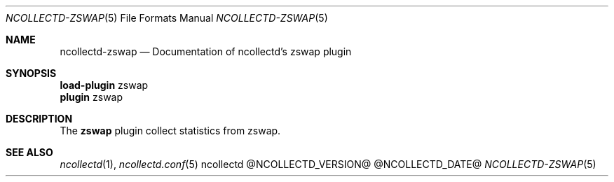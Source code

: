 .\" SPDX-License-Identifier: GPL-2.0-only
.Dd @NCOLLECTD_DATE@
.Dt NCOLLECTD-ZSWAP 5
.Os ncollectd @NCOLLECTD_VERSION@
.Sh NAME
.Nm ncollectd-zswap
.Nd Documentation of ncollectd's zswap plugin
.Sh SYNOPSIS
.Bd -literal -compact
\fBload-plugin\fP zswap
\fBplugin\fP zswap
.Ed
.Sh DESCRIPTION
The \fBzswap\fP plugin collect statistics from zswap.
.Sh "SEE ALSO"
.Xr ncollectd 1 ,
.Xr ncollectd.conf 5
